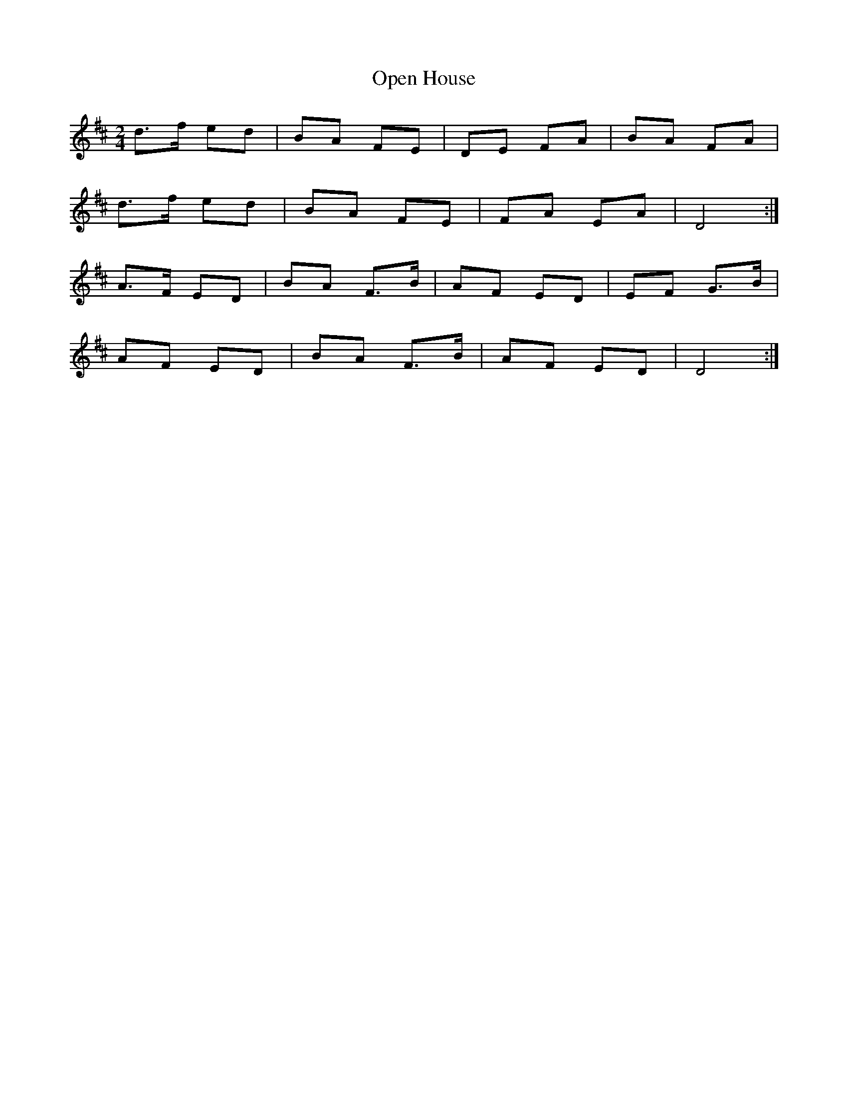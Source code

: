 X: 1
T: Open House
Z: Henk Bos
S: https://thesession.org/tunes/7770#setting7770
R: polka
M: 2/4
L: 1/8
K: Dmaj
d>f ed | BA FE | DE FA | BA FA |
d>f ed | BA FE | FA EA | D4 :|
A>F ED | BA F>B | AF ED | EF G>B |
AF ED | BA F>B | AF ED | D4:|
